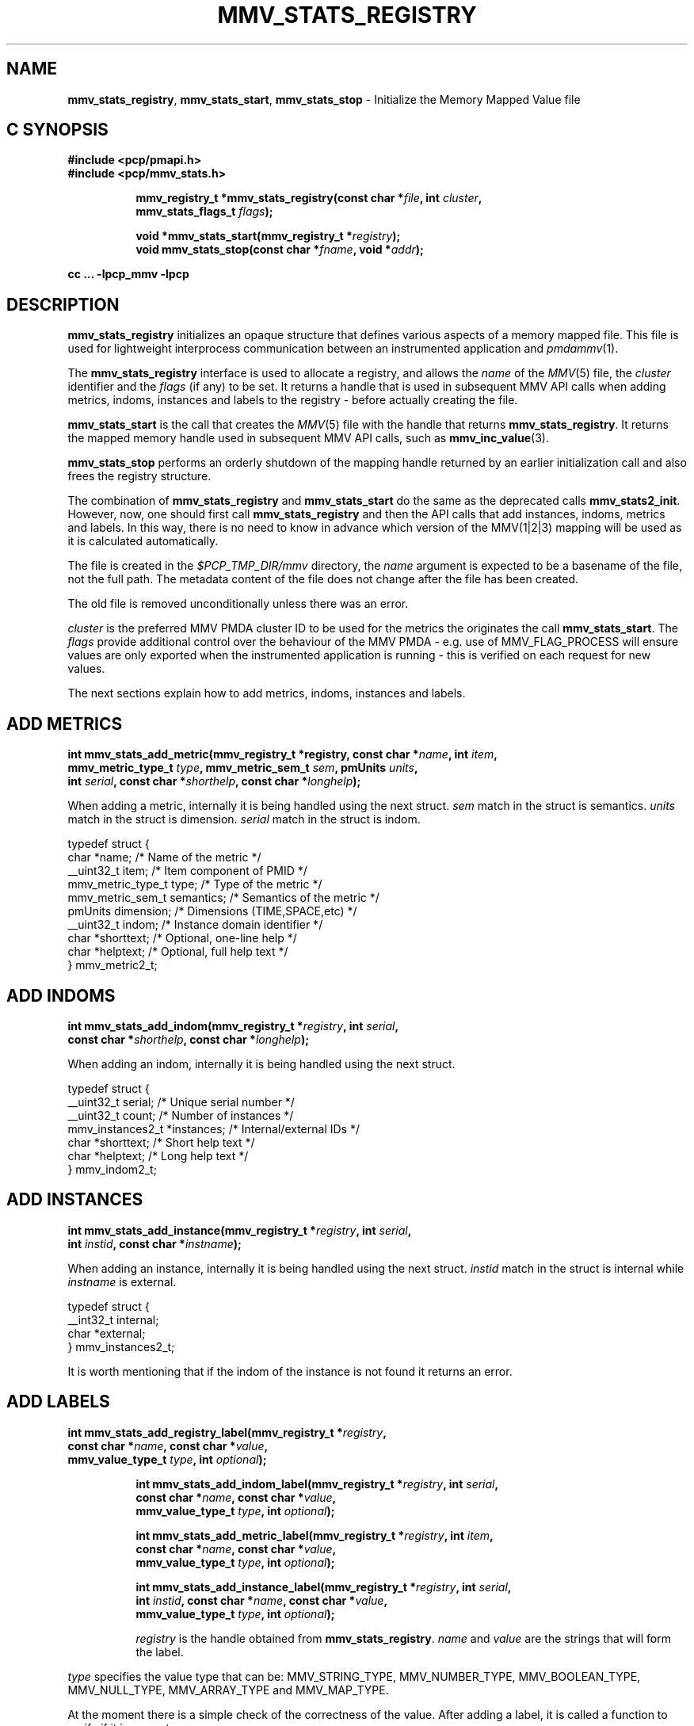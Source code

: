 '\"macro stdmacro
.\"
.\" Copyright (c) 2013,2016 Red Hat.
.\" Copyright (c) 2009 Max Matveev.
.\" Copyright (c) 2009 Aconex.  All Rights Reserved.
.\"
.\" This program is free software; you can redistribute it and/or modify it
.\" under the terms of the GNU General Public License as published by the
.\" Free Software Foundation; either version 2 of the License, or (at your
.\" option) any later version.
.\"
.\" This program is distributed in the hope that it will be useful, but
.\" WITHOUT ANY WARRANTY; without even the implied warranty of MERCHANTABILITY
.\" or FITNESS FOR A PARTICULAR PURPOSE.  See the GNU General Public License
.\" for more details.
.\"
.\"
.TH MMV_STATS_REGISTRY 3 "" "Performance Co-Pilot"
.SH NAME
\f3mmv_stats_registry\f1,
\f3mmv_stats_start\f1,
\f3mmv_stats_stop\f1 \- Initialize the Memory Mapped Value file
.SH "C SYNOPSIS"
.ft 3
#include <pcp/pmapi.h>
.br
#include <pcp/mmv_stats.h>
.sp
.ad l
.hy 0
.in +8n
.ti -8n
mmv_registry_t *mmv_stats_registry(const\ char\ *\fIfile\fP, int \fIcluster\fP,
                            mmv_stats_flags_t \fIflags\fP);
.br
.ti -8n
.sp
void *mmv_stats_start(mmv_registry_t *\fIregistry\fP);
.br
.ti -8n
void  mmv_stats_stop(const\ char\ *\fIfname\fP, void *\fIaddr\fP);
.sp
.in
.hy
.ad
cc ... \-lpcp_mmv \-lpcp
.ft 1
.SH DESCRIPTION
\f3mmv_stats_registry\f1 initializes an opaque structure that defines
various aspects of a memory mapped file.
This file is used for lightweight interprocess communication between
an instrumented application and \f2pmdammv\f1(1).
.P
The \f3mmv_stats_registry\f1 interface is used to allocate a registry,
and allows the \f2name\f1 of the \f2MMV\f1(5) file, the \f2cluster\f1
identifier and the \f2flags\f1 (if any) to be set.
It returns a handle that is used in subsequent MMV API calls when
adding metrics, indoms, instances and labels to the registry \- before
actually creating the file.
.P
\f3mmv_stats_start\f1 is the call that creates the \f2MMV\f1(5) file with
the handle that returns \f3mmv_stats_registry\f1.
It returns the mapped memory handle used in subsequent MMV API calls,
such as \f3mmv_inc_value\f1(3).
.P
\f3mmv_stats_stop\f1 performs an orderly shutdown of the mapping
handle returned by an earlier initialization call and also frees
the registry structure.
.P
The combination of \f3mmv_stats_registry\f1 and \f3mmv_stats_start\f1
do the same as the deprecated calls \f3mmv_stats2_init\f1.
However, now, one should first call \f3mmv_stats_registry\f1 and then
the API calls that add instances, indoms, metrics and labels.
In this way, there is no need to know in advance which version of the
MMV(1|2|3) mapping will be used as it is calculated automatically.
.P
The file is created in the \f2$PCP_TMP_DIR/mmv\f1 directory, the
\f2name\f1 argument is expected to be a basename of the file, not
the full path.
The metadata content of the file does not change after the file has
been created.
.P
The old file is removed unconditionally unless there was an error.
.P
\f2cluster\f1 is the preferred MMV PMDA cluster ID to be used for
the metrics the originates the call \f3mmv_stats_start\f1.
The \f2flags\f1 provide additional control over the behaviour
of the MMV PMDA \- e.g. use of MMV_FLAG_PROCESS will ensure values
are only exported when the instrumented application is running \-
this is verified on each request for new values.
.P
The next sections explain how to add metrics, indoms, instances
and labels.
.SH ADD METRICS
.ft 3
.br
int mmv_stats_add_metric(mmv_registry_t *registry, const\ char\ *\fIname\fP, int \fIitem\fP,
                        mmv_metric_type_t \fItype\fP, mmv_metric_sem_t \fIsem\fP, pmUnits \fIunits\fP,
                        int \fIserial\fP, const\ char\ *\fIshorthelp\fP, const\ char\ *\fIlonghelp\fP);
.P
When adding a metric, internally it is being handled using the next struct.
\f2sem\f1 match in the struct is semantics. \f2units\f1 match in the struct
is dimension. \f2serial\f1 match in the struct is indom.
.P
.nf
        typedef struct {
            char *name;                 /* Name of the metric */
            __uint32_t item;            /* Item component of PMID */
            mmv_metric_type_t type;     /* Type of the metric */
            mmv_metric_sem_t semantics; /* Semantics of the metric */
            pmUnits dimension;          /* Dimensions (TIME,SPACE,etc) */
            __uint32_t indom;           /* Instance domain identifier */
            char *shorttext;            /* Optional, one-line help */
            char *helptext;             /* Optional, full help text */
        } mmv_metric2_t;
.fi
.SH ADD INDOMS
.ft 3
.br
int mmv_stats_add_indom(mmv_registry_t *\fIregistry\fP, int \fIserial\fP,
                        const\ char\ *\fIshorthelp\fP, const\ char\ *\fIlonghelp\fP);

.P
When adding an indom, internally it is being handled using the next struct.
.P
.nf
        typedef struct {
            __uint32_t serial;           /* Unique serial number */
            __uint32_t count;            /* Number of instances */
            mmv_instances2_t *instances; /* Internal/external IDs */
            char *shorttext;             /* Short help text */
            char *helptext;              /* Long help text */
        } mmv_indom2_t;
.fi

.SH ADD INSTANCES
.ft
.br
int mmv_stats_add_instance(mmv_registry_t *\fIregistry\fP, int \fIserial\fP,
                           int \fIinstid\fP, const char *\fIinstname\fP);
.P
When adding an instance, internally it is being handled using the next struct.
\f2instid\f1 match in the struct is internal while \f2instname\f1 is external.
.P
.nf
        typedef struct {
            __int32_t internal;
            char *external;
        } mmv_instances2_t;

.fi
.P
It is worth mentioning that if the indom of the instance is not found it
returns an error.
.SH ADD LABELS
.ft 3
.br
int mmv_stats_add_registry_label(mmv_registry_t *\fIregistry\fP,
                                 const char *\fIname\fP, const char *\fIvalue\fP,
                                 mmv_value_type_t \fItype\fP, int \fIoptional\fP);
.sp
.ad l
.hy 0
.in +8n
.ti -8n
int mmv_stats_add_indom_label(mmv_registry_t *\fIregistry\fP, int \fIserial\fP,
                      const char *\fIname\fP, const char *\fIvalue\fP,
                      mmv_value_type_t \fItype\fP, int \fIoptional\fP);
.sp
.ti -8n
int mmv_stats_add_metric_label(mmv_registry_t *\fIregistry\fP, int \fIitem\fP,
                       const char *\fIname\fP, const char *\fIvalue\fP,
                       mmv_value_type_t \fItype\fP, int \fIoptional\fP);
.sp
.ti -8n
int mmv_stats_add_instance_label(mmv_registry_t *\fIregistry\fP, int \fIserial\fP,
                         int \fIinstid\fP, const char *\fIname\fP, const char *\fIvalue\fP,
                         mmv_value_type_t \fItype\fP, int \fIoptional\fP);

.sp
.ti -8n
\f2registry\f1 is the handle obtained from \f3mmv_stats_registry\f1. \f2name\f1
and \f2value\f1 are the strings that will form the label.
.P
\f2type\f1 specifies the value type that can be: MMV_STRING_TYPE,
MMV_NUMBER_TYPE, MMV_BOOLEAN_TYPE, MMV_NULL_TYPE, MMV_ARRAY_TYPE and MMV_MAP_TYPE.
.P
At the moment there is a simple check of the correctness of the value.
After adding a label, it is called a function to verify if it is correct.
.P
Additionally, if \f2optional\f1 is set, it is added the flag PM_LABEL_OPTIONAL.
.P
\f2serial\f1 is the serial of the indom when adding an indom or instance label.
\f2item\f1 is the metric identifier when adding a metric label. Finally, when
adding a registry label it is not necessary to give the cluster id because
it will be taken from the internal registry struct already created.
.P
\f3mmv_stats_add_registry_label\f1 adds a PM_LABEL_CLUSTER.
.P
\f3mmv_stats_add_indom_label\f1 adds a PM_LABEL_INDOM.
.P
\f3mmv_stats_add_metric_label\f1 adds a PM_LABEL_ITEM.
.P
\f3mmv_stats_add_instance_label\f1 adds a PM_LABEL_INSTANCES.
.SH RETURN VALUES
 When adding metrics, indoms, instances and labels, if correct returns 0
 and if not it returns an errno code. The other functions return the address
 of the memory mapped region on success. On failure, NULL is returned and
 \f2errno\f1 is set to a value suitable
for decoding with
.BR strerror (3).
.SH SEE ALSO
.BR mmv_inc_value (3),
.BR mmv_lookup_value_desc (3),
.BR strerror (3)
and
.BR mmv (5).

.\" control lines for scripts/man-spell
.\" +ok+ mmv_metric_type_t mmv_stats_flags_t MMV_BOOLEAN_TYPE MMV_FLAG_PROCESS
.\" +ok+ mmv_metric_sem_t mmv_value_type_t MMV_NUMBER_TYPE MMV_STRING_TYPE
.\" +ok+ MMV_ARRAY_TYPE mmv_registry_t mmv_instances MMV_NULL_TYPE
.\" +ok+ MMV_MAP_TYPE mmv_metric shorthelp shorttext mmv_indom mmv_stats
.\" +ok+ helptext instname longhelp INDOMS instid
.\" +ok+ _init {from mmv_stats2_init} IDs sem MMV
